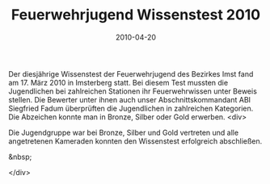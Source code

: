 #+TITLE: Feuerwehrjugend Wissenstest 2010
#+DATE: 2010-04-20
#+FACEBOOK_URL: 

Der diesjährige Wissenstest der Feuerwehrjugend des Bezirkes Imst fand am 17. März 2010 in Imsterberg statt. Bei diesem Test mussten die Jugendlichen bei zahlreichen Stationen ihr Feuerwehrwissen unter Beweis stellen. Die Bewerter unter ihnen auch unser Abschnittskommandant ABI Siegfried Fadum überprüften die Jugendlichen in zahlreichen Kategorien. Die Abzeichen konnte man in Bronze, Silber oder Gold erwerben.
<div>

Die Jugendgruppe war bei Bronze, Silber und Gold vertreten und alle angetretenen Kameraden konnten den Wissenstest erfolgreich abschließen.

&nbsp;

</div>

